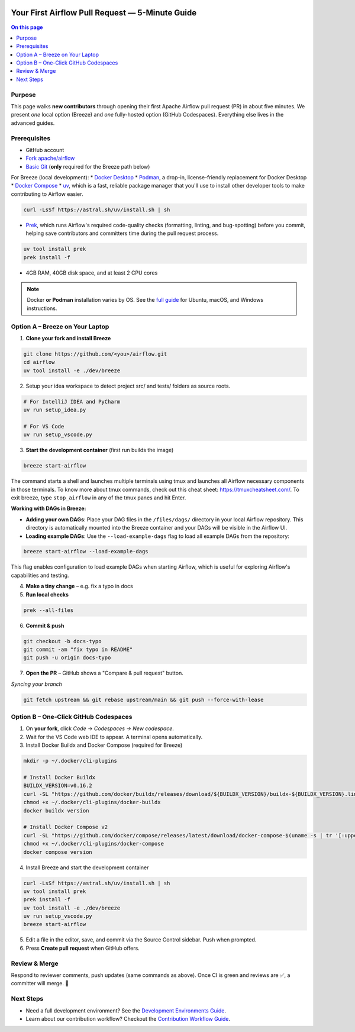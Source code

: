  .. Licensed to the Apache Software Foundation (ASF) under one
    or more contributor license agreements.  See the NOTICE file
    distributed with this work for additional information
    regarding copyright ownership.  The ASF licenses this file
    to you under the Apache License, Version 2.0 (the
    "License"); you may not use this file except in compliance
    with the License.  You may obtain a copy of the License at

 ..   http://www.apache.org/licenses/LICENSE-2.0

 .. Unless required by applicable law or agreed to in writing,
    software distributed under the License is distributed on an
    "AS IS" BASIS, WITHOUT WARRANTIES OR CONDITIONS OF ANY
    KIND, either express or implied.  See the License for the
    specific language governing permissions and limitations
    under the License.

Your First Airflow Pull Request — 5-Minute Guide
===============================================

.. contents:: On this page
   :local:
   :depth: 1


Purpose
-------
This page walks **new contributors** through opening their first
Apache Airflow pull request (PR) in about five minutes.  We present *one*
local option (Breeze) and *one* fully-hosted option (GitHub Codespaces).
Everything else lives in the advanced guides.

Prerequisites
-------------
* GitHub account
* `Fork <https://docs.github.com/en/pull-requests/collaborating-with-pull-requests/working-with-forks/fork-a-repo?tool=webui>`_ `apache/airflow <https://github.com/apache/airflow>`__
* `Basic Git <https://docs.github.com/en/get-started/git-basics/set-up-git>`__ (**only** required for the Breeze path below)

For Breeze (local development):
* `Docker Desktop <https://www.docker.com/products/docker-desktop/>`__
* `Podman <https://podman.io/>`__, a drop-in, license-friendly replacement for Docker Desktop
* `Docker Compose <https://docs.docker.com/compose/install/>`__
* `uv <https://github.com/astral-sh/uv>`__, which is a fast, reliable package manager that you'll use to install other developer tools to make contributing to Airflow easier.

.. code-block:: bash

    curl -LsSf https://astral.sh/uv/install.sh | sh
* `Prek <https://github.com/j178/prek>`__, which runs Airflow's required code-quality checks (formatting, linting, and bug-spotting) before you commit, helping save contributors and committers time during the pull request process.

.. code-block:: bash

    uv tool install prek
    prek install -f
* 4GB RAM, 40GB disk space, and at least 2 CPU cores

.. note::
   Docker **or Podman** installation varies by OS. See the `full guide <03b_contributors_quick_start_seasoned_developers.html#local-machine-development>`_ for Ubuntu, macOS, and Windows instructions.

Option A – Breeze on Your Laptop
--------------------------------
1.  **Clone your fork and install Breeze**

.. code-block:: bash

    git clone https://github.com/<you>/airflow.git
    cd airflow
    uv tool install -e ./dev/breeze

2. Setup your idea workspace to detect project src/ and tests/ folders as source roots.

.. code-block:: text

    # For IntelliJ IDEA and PyCharm
    uv run setup_idea.py

    # For VS Code
    uv run setup_vscode.py

3.  **Start the development container** (first run builds the image)

.. code-block:: bash

    breeze start-airflow

The command starts a shell and launches multiple terminals using tmux
and launches all Airflow necessary components in those terminals. To know more about tmux commands,
check out this cheat sheet: https://tmuxcheatsheet.com/. To exit breeze, type ``stop_airflow`` in any
of the tmux panes and hit Enter.

**Working with DAGs in Breeze:**

- **Adding your own DAGs**: Place your DAG files in the ``/files/dags/`` directory in your local Airflow repository. This directory is automatically mounted into the Breeze container and your DAGs will be visible in the Airflow UI.

- **Loading example DAGs**: Use the ``--load-example-dags`` flag to load all example DAGs from the repository:

.. code-block:: bash

    breeze start-airflow --load-example-dags

This flag enables configuration to load example DAGs when starting Airflow, which is useful for exploring Airflow's capabilities and testing.

4.  **Make a tiny change** – e.g. fix a typo in docs

5.  **Run local checks**

.. code-block:: bash

    prek --all-files

6.  **Commit & push**

.. code-block:: bash

    git checkout -b docs-typo
    git commit -am "fix typo in README"
    git push -u origin docs-typo

7.  **Open the PR** – GitHub shows a "Compare & pull request" button.

*Syncing your branch*

.. code-block:: bash

    git fetch upstream && git rebase upstream/main && git push --force-with-lease

Option B – One-Click GitHub Codespaces
---------------------------------------

1. On **your fork**, click *Code → Codespaces → New codespace*.
2. Wait for the VS Code web IDE to appear.  A terminal opens automatically.
3. Install Docker Buildx and Docker Compose (required for Breeze)

.. code-block:: bash

    mkdir -p ~/.docker/cli-plugins

    # Install Docker Buildx
    BUILDX_VERSION=v0.16.2
    curl -SL "https://github.com/docker/buildx/releases/download/${BUILDX_VERSION}/buildx-${BUILDX_VERSION}.linux-amd64" -o ~/.docker/cli-plugins/docker-buildx
    chmod +x ~/.docker/cli-plugins/docker-buildx
    docker buildx version

    # Install Docker Compose v2
    curl -SL "https://github.com/docker/compose/releases/latest/download/docker-compose-$(uname -s | tr '[:upper:]' '[:lower:]')-$(uname -m)" -o ~/.docker/cli-plugins/docker-compose
    chmod +x ~/.docker/cli-plugins/docker-compose
    docker compose version

4. Install Breeze and start the development container

.. code-block:: bash

      curl -LsSf https://astral.sh/uv/install.sh | sh
      uv tool install prek
      prek install -f
      uv tool install -e ./dev/breeze
      uv run setup_vscode.py
      breeze start-airflow

5. Edit a file in the editor, save, and commit via the Source Control sidebar.
   Push when prompted.

6. Press **Create pull request** when GitHub offers.



Review & Merge
--------------
Respond to reviewer comments, push updates (same commands as above).  Once
CI is green and reviews are ✅, a committer will merge.  🎉

Next Steps
----------
* Need a full development environment? See the `Development Environments Guide <https://github.com/apache/airflow/blob/main/contributing-docs/06_development_environments.rst>`_.
* Learn about our contribution workflow? Checkout the `Contribution Workflow Guide <https://github.com/apache/airflow/blob/main/contributing-docs/18_contribution_workflow.rst>`_.
